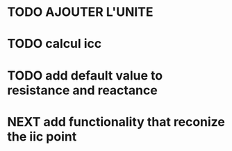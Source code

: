 * TODO AJOUTER L'UNITE
* TODO calcul icc
* TODO add default value to resistance and reactance
* NEXT add functionality that reconize the iic point

